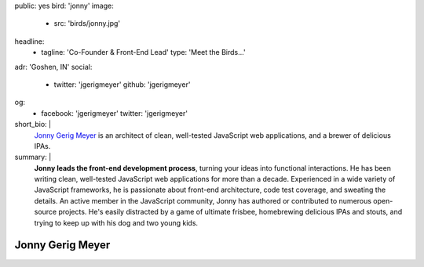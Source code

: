 public: yes
bird: 'jonny'
image:
  - src: 'birds/jonny.jpg'
headline:
  - tagline: 'Co-Founder & Front-End Lead'
    type: 'Meet the Birds…'
adr: 'Goshen, IN'
social:
  - twitter: 'jgerigmeyer'
    github: 'jgerigmeyer'
og:
  - facebook: 'jgerigmeyer'
    twitter: 'jgerigmeyer'
short_bio: |
  `Jonny Gerig Meyer`_
  is an architect of clean,
  well-tested JavaScript web applications,
  and a brewer of delicious IPAs.

  .. _Jonny Gerig Meyer: /authors/jonny/
summary: |
  **Jonny leads the front-end development process**,
  turning your ideas into functional interactions.
  He has been writing clean,
  well-tested JavaScript web applications
  for more than a decade.
  Experienced in a wide variety of JavaScript frameworks,
  he is passionate about front-end architecture,
  code test coverage, and sweating the details.
  An active member in the JavaScript community,
  Jonny has authored or contributed to
  numerous open-source projects.
  He's easily distracted by a game of ultimate frisbee,
  homebrewing delicious IPAs and stouts,
  and trying to keep up with his dog and two young kids.


Jonny Gerig Meyer
=================
